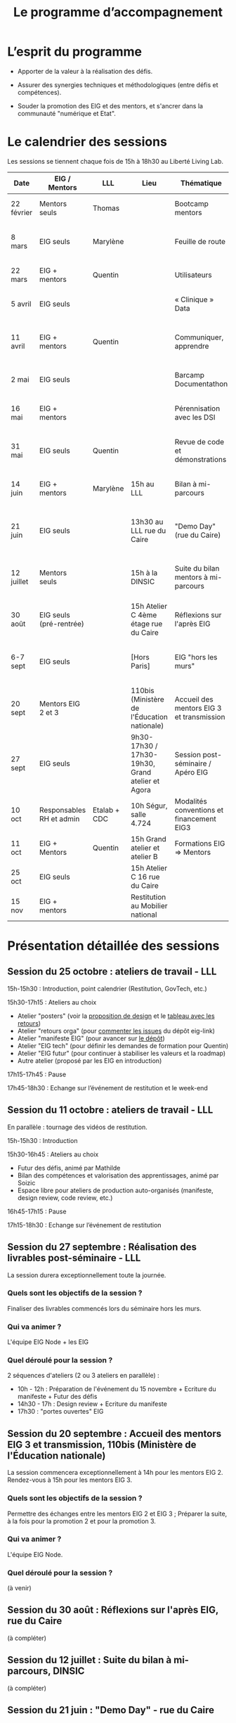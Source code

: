 #+title: Le programme d’accompagnement

* L’esprit du programme

- Apporter de la valeur à la réalisation des défis.

- Assurer des synergies techniques et méthodologiques (entre défis et
  compétences).

- Souder la promotion des EIG et des mentors, et s'ancrer dans la
  communauté "numérique et Etat".

* Le calendrier des sessions

Les sessions se tiennent chaque fois de 15h à 18h30 au Liberté Living Lab.

| Date       | EIG / Mentors            | LLL          | Lieu                                             | Thématique                                | Objectifs                                                            |
|------------+--------------------------+--------------+--------------------------------------------------+-------------------------------------------+----------------------------------------------------------------------|
| 22 février | Mentors seuls            | Thomas       |                                                  | Bootcamp mentors                          | Rex mentors et construction programme                                |
| 8 mars     | EIG seuls                | Marylène     |                                                  | Feuille de route                          | Vérifier que chaque défi est clair sur sa roadmap                    |
| 22 mars    | EIG + mentors            | Quentin      |                                                  | Utilisateurs                              | Concevoir un produit avec ses utilisateurs!                          |
| 5 avril    | EIG seuls                |              |                                                  | « Clinique » Data                         | Résoudre des problèmes liés aux données                              |
| 11 avril   | EIG + mentors            | Quentin      |                                                  | Communiquer, apprendre                    | Mieux communiquer sur son défi, sur EIG ; apprendre                  |
| 2 mai      | EIG seuls                |              |                                                  | Barcamp Documentathon                     | Améliorer la documentation de son projet                             |
| 16 mai     | EIG + mentors            |              |                                                  | Pérennisation avec les DSI                | Anticiper la mise en production des solutions                        |
| 31 mai     | EIG seuls                | Quentin      |                                                  | Revue de code et démonstrations           | Avancer sur le frontend et préparer les démonstrations               |
| 14 juin    | EIG + mentors            | Marylène     | 15h au LLL                                       | Bilan à mi-parcours                       | Faire un point EIG+mentors sur les feuilles de route                 |
| 21 juin    | EIG seuls                |              | 13h30 au LLL rue du Caire                        | "Demo Day" (rue du Caire)                 | Faire un point sur les projets et nous entraîner à présenter         |
| 12 juillet | Mentors seuls            |              | 15h à la DINSIC                                  | Suite du bilan mentors à mi-parcours      | Faire un point avec les mentors sur le reste de l'année              |
| 30 août    | EIG seuls (pré-rentrée)  |              | 15h Atelier C 4ème étage rue du Caire            | Réflexions sur l'après EIG                |                                                                      |
| 6-7 sept   | EIG seuls                |              | [Hors Paris]                                     | EIG "hors les murs"                       | Travail pendant deux jours sur des sujets transverses à la promotion |
| 20 sept    | Mentors EIG 2 et 3       |              | 110bis (Ministère de l'Éducation nationale)      | Accueil des mentors EIG 3 et transmission |                                                                      |
| 27 sept    | EIG seuls                |              | 9h30-17h30 / 17h30-19h30, Grand atelier et Agora | Session post-séminaire / Apéro EIG        |                                                                      |
| 10 oct     | Responsables RH et admin | Etalab + CDC | 10h Ségur, salle 4.724                           | Modalités conventions et financement EIG3 |                                                                      |
| 11 oct     | EIG + Mentors            | Quentin      | 15h Grand atelier et atelier B                   | Formations EIG => Mentors                 |                                                                      |
|------------+--------------------------+--------------+--------------------------------------------------+-------------------------------------------+----------------------------------------------------------------------|
| 25 oct     | EIG seuls                |              | 15h Atelier C 16 rue du Caire                    |                                           |                                                                      |
| 15 nov     | EIG + mentors            |              | Restitution au Mobilier national                 |                                           |                                                                      |

* Présentation détaillée des sessions

** Session du 25 octobre : ateliers de travail - LLL

15h-15h30 : Introduction, point calendrier (Restitution, GovTech, etc.)

15h30-17h15 : Ateliers au choix

- Atelier "posters" (voir la [[https://drive.google.com/drive/folders/1-KMjVesE6zdKenZTTfGCDuanhdNoyQXe][proposition de design]] et le [[https://docs.google.com/spreadsheets/d/1uDduqrsEv1bXKoNmpS6U75lSSZcLZaCYKwl3FuDYgaw/edit#gid=0][tableau avec les retours]])
- Atelier "retours orga" (pour [[https://github.com/entrepreneur-interet-general/eig-link/issues][commenter les issues]] du dépôt eig-link)
- Atelier "manifeste EIG" (pour avancer sur [[https://github.com/entrepreneur-interet-general/manifeste-eig][le dépôt]])
- Atelier "EIG tech" (pour définir les demandes de formation pour Quentin)
- Atelier "EIG futur" (pour continuer à stabiliser les valeurs et la roadmap)
- Autre atelier (proposé par les EIG en introduction)

17h15-17h45 : Pause

17h45-18h30 : Echange sur l’événement de restitution et le week-end 

** Session du 11 octobre : ateliers de travail - LLL

En parallèle : tournage des vidéos de restitution.

15h-15h30 : Introduction

15h30-16h45 : Ateliers au choix

- Futur des défis, animé par Mathilde
- Bilan des compétences et valorisation des apprentissages, animé par
  Soizic
- Espace libre pour ateliers de production auto-organisés (manifeste,
  design review, code review, etc.)

16h45-17h15 : Pause

17h15-18h30 : Echange sur l’événement de restitution

** Session du 27 septembre : Réalisation des livrables post-séminaire - LLL

La session durera exceptionnellement toute la journée.

*** Quels sont les objectifs de la session ?

Finaliser des livrables commencés lors du séminaire hors les murs.

*** Qui va animer ? 

L'équipe EIG Node + les EIG

*** Quel déroulé pour la session ? 

2 séquences d'ateliers (2 ou 3 ateliers en parallèle) :
- 10h - 12h : Préparation de l'événement du 15 novembre + Ecriture du manifeste + Futur des défis
- 14h30 - 17h : Design review + Ecriture du manifeste 
- 17h30 : "portes ouvertes" EIG  

** Session du 20 septembre : Accueil des mentors EIG 3 et transmission, 110bis (Ministère de l'Éducation nationale)

La session commencera exceptionnellement à 14h pour les mentors EIG 2. Rendez-vous à 15h pour les mentors EIG 3.

*** Quels sont les objectifs de la session ? 

Permettre des échanges entre les mentors EIG 2 et EIG 3 ; Préparer la suite, à la fois pour la promotion 2 et pour la promotion 3.

*** Qui va animer ? 

L'équipe EIG Node.

*** Quel déroulé pour la session ? 

(à venir)

** Session du 30 août : Réflexions sur l'après EIG, rue du Caire

(à compléter)

** Session du 12 juillet : Suite du bilan à mi-parcours, DINSIC

(à compléter)

** Session du 21 juin : "Demo Day" - rue du Caire

Exceptionnellement la session commencera à 13h30.

*** Quels sont les objectifs de la session ?

Présenter, en 5 minutes par défi, les réalisations en cours.

*** Qui va animer ?

L'équipe EIG Node.

*** Quel déroulé pour la session ?

Nous prendrons 5 minutes par défi et 10 minutes de réactions à chaud
sur la présentation.

- 13h30-13h45 : Accueil et introduction
- 13h45-14h45 : Présentations de quatre défis
- 14h45-15h : Pause
- 15h-16h : Présentations de quatre défis
- 16h-16h30 : Pause
- 16h30-17h30 : Présentations de quatre défis
- 17h30 - 17h45 : Pause
- 17h45 - 18h15 : Présentations de deux défis
- 18h15 - 18h30 : Débrief

** Session du 14 juin : Bilan à mi-parcours au Grand Atelier B, rue du Caire

*** Quels sont les objectifs de la session ?

Faire un bilan à mi-parcours des défis et du programme EIG 2 dans son
ensemble.

*** Qui va animer ?

Marylène de LLL.

*** Quel déroulé pour la session ?

1. Intervention : Témoignage de Laure Lucchesi, directrice d’Etalab

2. Bilan à mi-parcours sur les objectifs et les livrables de chaque
   défi. Remplir la fiche duo : EIG et mentors séparément.

3. Bilan à mi-parcours sur les objectifs et les livrables de chaque
   défi.  Remplir la fiche duo : vision commune mentors et EIG.

4. Cartographie d’engagement : le défi au 14 juillet, au 30 septembre,
   à fin novembre.  À co-construire (mentors & EIG) via des post-its
   sur le schéma d'ensemble.

5. Breffage sur les principales échéances partagées : 3 minutes par
   défi.

6. Clôture : Augustin Courtier et Manon Léger, Latitudes.

** Session du 31 mai : revue de code et préparation des démonstrations

*** Quels sont les objectifs de la session ?

Faire un atelier de revue de code pour les EIGs et préparer la session
de démonstrations du 21 juin.

*** Qui va animer ?

Quentin et Bastien pour la partie revue de code et l'équipe EIG Node
pour la partie démonstrations.

Pour la revue de code, ce sera "open bar" : venez avec votre code et
posez-nous vos questions.

Pour la préparation des démos, les défis se mettront par groupe de
deux pour préparer les démos de façon interactive.

*** Quel déroulé pour la session ?

1. *15h-15h15* : Accueil et présentation des ateliers.
2. *15h15-16h30* : Première session.
3. *16h30-17h* : Pause.
4. *17h-18h15* : Deuxième session.
5. *18h15-18h30* : Restitution.

** Session du 16 mai : pérennisation avec les DSI

*** Quels sont les objectifs de la session ?

1. Renforcer le *contact et la communication* entre les EIG et les DSI
   de leur administration d'accueil ;

2. Permettre aux DSI, aux mentors et aux EIG *d'anticiper la mise en
   production* de leurs projets.

Le tout se fera en passant l'après-midi à définir :

- le /quoi/ : quels sont les sujets communs aux EIG et DSI ?  (Quelles
  problématiques de devops, hébergement de code source, de données,
  etc.)

- le /comment/ : quelles actions à mener pour la mise en production et
  selon quel calendrier ?

- le /pourquoi/ : où en sera le défi dans deux ans ?  où en sera la DSI
  dans deux ans ?  Quels sont les points de croisement des feuilles de
  route ?  En quoi EIG et DSI travaillent à une vision commune ?

*** Qui va animer ?

L'équipe « EIG Node » d'Étalab.

*** Quel déroulé pour la session ?

1. *15h-16h* : Accueil et présentation du déroulé de l'après-midi.
   Échanges autour de présentations des uns et des autres.

3. *16h-17h* : Lister et classer les actions pour le déploiement, la
   transmission des connaissances, la fiabilisation de la mise en
   production.  Garder en tête ces questions :

   1. Qui doit faire quoi quand ?
   2. Quels sont les contraintes et obstacles actuels ?
   3. Quel mode de communication entre EIG et DSI pour avancer ?

4. *17h-17h30* : Pause.

6. *17h30-18h00* : Construire les frises chronologiques à 6 et 12 mois,
   dialoguer autour d'une vision commune.

7. *18h-18h30* : Restitution collective : chaque défi présente le fruit
   de son travail de l'après-midi en deux minutes : ce que la session
   a apporté et la prochaine action.

** Session du 2 mai : « documentathon » / session libre

Tour d'horizon des différents projets en présentant ce qui a été fait
et ce qui reste à faire pour la *documentation* - est « documentation »
tout ce qui n'est pas du code.

** Session du 11 avril : communiquer, apprendre

- *Quels sont les objectifs de la session ?*

  - Aider les EIG à communiquer sur le programme EIG
  - Aider les EIG à communiquer sur leur défi
  - Aider les EIG à construire et mettre en oeuvre un plan
    d’apprentissage

- *Qui va animer ? : team EIG Etalab + Quentin + EIGs*

  - Soizic et Dora : atelier "présentation rapide", naming
  - Mathilde et Sophie : présentation du site, kit com’, kit press
  - Bastien et Quentin : plan d’apprentissage : pourquoi, quoi, comment ?
 
- *Quel déroulé pour la session ?*

  - 15h - 15h10 : accueil
  - 15h10 - 15h30 : présentation des ateliers et inscriptions
  - 15h30 - 16h30 : premier « round » d’ateliers
  - 16h30 - 17h : pause
  - 17h - 18h : deuxième « round » d’ateliers
  - 18h : présentation des acquis par défi

** Session du 5 avril : "clinique data"

- Quels sont les objectifs de la session ?

  - Traiter ensemble de problèmes concrets (techniques ou juridiques /
    de gouvernance) que les équipes défis rencontrent par rapport à un
    ou des jeux/types de données particuliers

  - Monter en compétences sur l'open data, la gouvernance des données,
    l'accès aux données, les aspects juridiques
 
- Qui va animer ? : team EIG Etalab
 
- Quel déroulé pour la session ?

  - 15h – 15h15 : présentation de la session et organisation en groupes de thématiques communes
  - 15h15 – 16h15 : première session de travail en petits groupes
  - 16h15 – 16h45 : pause
  - 16h45 – 17h45 : deuxième session de travail en petits groupes
  - 17h45 – 18h30 : standup par défi – avec notamment un focus sur quels jeux de données vous aimeriez ouvrir ou voir ouverts.

** Session du 22 mars : utilisateurs

- Quels sont les objectifs de la session ?
  - Se situer dans l’avancement de son défi du point de vue utilisateurs
  - S’inspirer de réalisations de plusieurs équipes EIG
  - Intégrer des bonnes pratiques utilisateurs, de la conception du produit à la documentation technique, en passant bien sûr par l’UX/l’UI

- Qui va animer ?
  - Mathilde pour la présentation/clôture
  - Quentin pour l'atelier 1
  - Des EIG pour l'atelier 2 ?
  - Bastien pour l'atelier 3
 
- Qui va intervenir ? 

- Quel déroulé pour la session ?
  - 15h-15h15 : présentation de la session
  - 15h15-17h15 : Ateliers (2 fois 1 heure)
    - ATELIER 1 Product research : Qui sont mes utilisateurs ? Quel est leur problème ? Quelle solution leur apporte mon produit ? Comment construire la typologie des usages ?
    - ATELIER 2 Product design : Comment tester mon expérience utilisateur ? Quelles informations collecter en amont du travail sur le design de l’interface 
    - ATELIER 3 Product opening : Quelles bonnes pratiques open source sont pertinentes pour mon défi ? Quelle licence utiliser ? Comment développer la documentation ? Comment mobiliser de nouveaux contributeurs ?
  - 17H15-17h30 : Pause
  - 17h30-18h30 : Démos défis avec un focus sur : comment mon produit s’adresse aux utilisateurs ?

** Session du 8 mars : feuille de route
** Session du 22 février : bootcamp des mentors

- Quels sont les objectifs de la session ?
  - Favoriser le partage d'expériences et l'entraide entre les mentors 
  - Présenter les ressources techniques
  - Avancer ensemble sur les formats et le contenu du programme d’accompagnement
- Qui va animer ?
  - Mathilde pour la partie sollicitation des retours
  - Soizic et Paul pour la bulloterie
  - Bastien pour la présention des ressources techniques
  - Mathilde pour la co-construction du programme
- Qui va intervenir [ressources LLL et/ou extérieur]
  - L’équipe EIG
- Quel déroulé pour la session ?
  - 14h-15h : écouter les mentors EIG et leurs premiers retours sur l'arrivée des EIG 
  - 15h-16h30 : atelier "bulloterie" pour les mentors
  - 16h45-17h15 : présentation des ressources techniques
  - 17h15-18h : construction de la suite du programme

* Questions en amont de l’organisation d’une session

: - Quels sont les objectifs de la session ?
: - Qui va animer ?
: - Qui va intervenir [ressources LLL et/ou extérieur]
: - Quel déroulé pour la session ?
